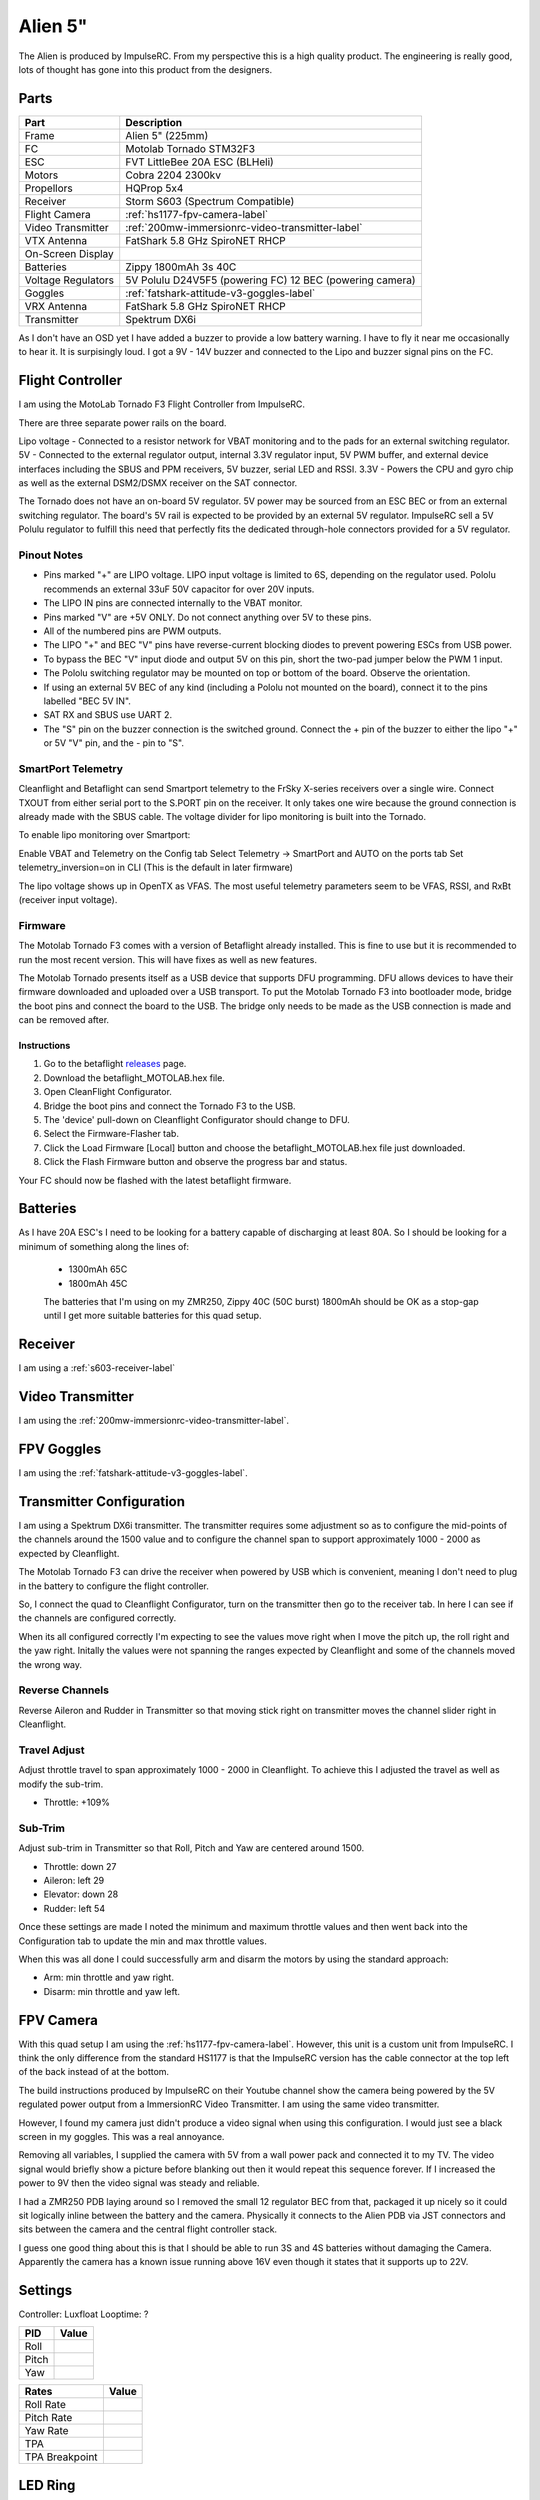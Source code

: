 Alien 5"
========

The Alien is produced by ImpulseRC. From my perspective this is a high
quality product. The engineering is really good, lots of thought has gone
into this product from the designers.

.. figure:: resources/completed.jpg

Parts
-----

+---------------------+--------------------------------------------------+
| Part                | Description                                      |
+=====================+==================================================+
| Frame               | Alien 5" (225mm)                                 |
+---------------------+--------------------------------------------------+
| FC                  | Motolab Tornado STM32F3                          |
+---------------------+--------------------------------------------------+
| ESC                 | FVT LittleBee 20A ESC (BLHeli)                   |
+---------------------+--------------------------------------------------+
| Motors              | Cobra 2204 2300kv                                |
+---------------------+--------------------------------------------------+
| Propellors          | HQProp 5x4                                       |
+---------------------+--------------------------------------------------+
| Receiver            | Storm S603 (Spectrum Compatible)                 |
+---------------------+--------------------------------------------------+
| Flight Camera       | :ref:`hs1177-fpv-camera-label`                   |
+---------------------+--------------------------------------------------+
| Video Transmitter   | :ref:`200mw-immersionrc-video-transmitter-label` |
+---------------------+--------------------------------------------------+
| VTX Antenna         | FatShark 5.8 GHz SpiroNET RHCP                   |
+---------------------+--------------------------------------------------+
| On-Screen Display   |                                                  |
+---------------------+--------------------------------------------------+
| Batteries           | Zippy 1800mAh 3s 40C                             |
+---------------------+--------------------------------------------------+
| Voltage Regulators  | 5V Polulu D24V5F5 (powering FC)                  |
|                     | 12 BEC (powering camera)                         |
+---------------------+--------------------------------------------------+
| Goggles             | :ref:`fatshark-attitude-v3-goggles-label`        |
+---------------------+--------------------------------------------------+
| VRX Antenna         | FatShark 5.8 GHz SpiroNET RHCP                   |
+---------------------+--------------------------------------------------+
| Transmitter         | Spektrum DX6i                                    |
+---------------------+--------------------------------------------------+

As I don't have an OSD yet I have added a buzzer to provide a low battery
warning. I have to fly it near me occasionally to hear it. It is surpisingly
loud. I got a 9V - 14V buzzer and connected to the Lipo and buzzer signal
pins on the FC.


Flight Controller
-----------------

I am using the MotoLab Tornado F3 Flight Controller from ImpulseRC.

There are three separate power rails on the board.

Lipo voltage - Connected to a resistor network for VBAT monitoring and to the pads for an external switching regulator.
5V - Connected to the external regulator output, internal 3.3V regulator input, 5V PWM buffer, and external device interfaces including the SBUS and PPM receivers, 5V buzzer, serial LED and RSSI.
3.3V - Powers the CPU and gyro chip as well as the external DSM2/DSMX receiver on the SAT connector.

The Tornado does not have an on-board 5V regulator. 5V power may be sourced from an ESC BEC or from an external switching regulator. The board's 5V rail is expected to be provided by an external 5V regulator. ImpulseRC sell a 5V Polulu regulator to fulfill this need that perfectly fits the dedicated through-hole connectors provided for a 5V regulator.


.. figure:: resources/Tornado_V1_Top.jpg

.. figure:: resources/Tornado_V1_Pinout.jpg

Pinout Notes
++++++++++++

- Pins marked "+" are LIPO voltage. LIPO input voltage is limited to 6S, depending on the regulator used. Pololu recommends an external 33uF 50V capacitor for over 20V inputs.
- The LIPO IN pins are connected internally to the VBAT monitor.
- Pins marked "V" are +5V ONLY. Do not connect anything over 5V to these pins.
- All of the numbered pins are PWM outputs.
- The LIPO "+" and BEC "V" pins have reverse-current blocking diodes to prevent powering ESCs from USB power.
- To bypass the BEC "V" input diode and output 5V on this pin, short the two-pad jumper below the PWM 1 input.
- The Pololu switching regulator may be mounted on top or bottom of the board. Observe the orientation.
- If using an external 5V BEC of any kind (including a Pololu not mounted on the board), connect it to the pins labelled "BEC 5V IN".
- SAT RX and SBUS use UART 2.
- The "S" pin on the buzzer connection is the switched ground. Connect the + pin of the buzzer to either the lipo "+" or 5V "V" pin, and the - pin to "S".

SmartPort Telemetry
+++++++++++++++++++

Cleanflight and Betaflight can send Smartport telemetry to the FrSky X-series receivers over a single wire. Connect TXOUT from either serial port to the S.PORT pin on the receiver. It only takes one wire because the ground connection is already made with the SBUS cable. The voltage divider for lipo monitoring is built into the Tornado.

To enable lipo monitoring over Smartport:

Enable VBAT and Telemetry on the Config tab
Select Telemetry -> SmartPort and AUTO on the ports tab
Set telemetry_inversion=on in CLI (This is the default in later firmware)

The lipo voltage shows up in OpenTX as VFAS. The most useful telemetry parameters seem to be VFAS, RSSI, and RxBt (receiver input voltage).


Firmware
++++++++

The Motolab Tornado F3 comes with a version of Betaflight already installed.
This is fine to use but it is recommended to run the most recent version.
This will have fixes as well as new features.

The Motolab Tornado presents itself as a USB device that supports
DFU programming. DFU allows devices to have their firmware downloaded
and uploaded over a USB transport. To put the Motolab Tornado F3 into
bootloader mode, bridge the boot pins and connect the board to the USB.
The bridge only needs to be made as the USB connection is made and can
be removed after.

Instructions
^^^^^^^^^^^^

#. Go to the betaflight `releases <https://github.com/borisbstyle/betaflight/releases>`_ page.
#. Download the betaflight_MOTOLAB.hex file.
#. Open CleanFlight Configurator.
#. Bridge the boot pins and connect the Tornado F3 to the USB.
#. The 'device' pull-down on Cleanflight Configurator should change to DFU.
#. Select the Firmware-Flasher tab.
#. Click the Load Firmware [Local] button and choose the
   betaflight_MOTOLAB.hex file just downloaded.
#. Click the Flash Firmware button and observe the progress bar and status.

Your FC should now be flashed with the latest betaflight firmware.


Batteries
---------

As I have 20A ESC's I need to be looking for a battery capable of discharging
at least 80A. So I should be looking for a minimum of something along the
lines of:

 - 1300mAh 65C
 - 1800mAh 45C

 The batteries that I'm using on my ZMR250, Zippy 40C (50C burst) 1800mAh
 should be OK as a stop-gap until I get more suitable batteries for this
 quad setup.


Receiver
--------

I am using a :ref:`s603-receiver-label`


Video Transmitter
-----------------

I am using the :ref:`200mw-immersionrc-video-transmitter-label`.


FPV Goggles
-----------

I am using the :ref:`fatshark-attitude-v3-goggles-label`.


Transmitter Configuration
-------------------------

I am using a Spektrum DX6i transmitter. The transmitter requires some
adjustment so as to configure the mid-points of the channels around the
1500 value and to configure the channel span to support approximately
1000 - 2000 as expected by Cleanflight.

The Motolab Tornado F3 can drive the receiver when powered by USB which
is convenient, meaning I don't need to plug in the battery to configure
the flight controller.

So, I connect the quad to Cleanflight Configurator, turn on the transmitter
then go to the receiver tab. In here I can see if the channels are configured
correctly.

When its all configured correctly I'm expecting to see the values move
right when I move the pitch up, the roll right and the yaw right. Initally
the values were not spanning the ranges expected by Cleanflight and some of
the channels moved the wrong way.


Reverse Channels
++++++++++++++++

Reverse Aileron and Rudder in Transmitter so that moving stick right on
transmitter moves the channel slider right in Cleanflight.

Travel Adjust
+++++++++++++

Adjust throttle travel to span approximately 1000 - 2000 in Cleanflight.
To achieve this I adjusted the travel as well as modify the sub-trim.

- Throttle: +109%

Sub-Trim
++++++++

Adjust sub-trim in Transmitter so that Roll, Pitch and Yaw are centered
around 1500.

- Throttle: down 27
- Aileron: left 29
- Elevator: down 28
- Rudder: left 54

Once these settings are made I noted the minimum and maximum throttle values
and then went back into the Configuration tab to update the min and max
throttle values.

When this was all done I could successfully arm and disarm the motors by using
the standard approach:

- Arm: min throttle and yaw right.
- Disarm: min throttle and yaw left.


FPV Camera
----------

With this quad setup I am using the :ref:`hs1177-fpv-camera-label`. However,
this unit is a custom unit from ImpulseRC. I think the only difference
from the standard HS1177 is that the ImpulseRC version has the cable
connector at the top left of the back instead of at the bottom.

The build instructions produced by ImpulseRC on their Youtube channel
show the camera being powered by the 5V regulated power output from a
ImmersionRC Video Transmitter. I am using the same video transmitter.

However, I found my camera just didn't produce a video signal when using
this configuration. I would just see a black screen in my goggles. This
was a real annoyance.

Removing all variables, I supplied the camera with 5V from a wall power
pack and connected it to my TV. The video signal would briefly show a
picture before blanking out then it would repeat this sequence forever.
If I increased the power to 9V then the video signal was steady and
reliable.

I had a ZMR250 PDB laying around so I removed the small 12 regulator
BEC from that, packaged it up nicely so it could sit logically inline
between the battery and the camera. Physically it connects to the
Alien PDB via JST connectors and sits between the camera and the central
flight controller stack.

I guess one good thing about this is that I should be able to run 3S
and 4S batteries without damaging the Camera. Apparently the camera has
a known issue running above 16V even though it states that it supports
up to 22V.


Settings
--------

Controller: Luxfloat
Looptime: ?

+----------------+---------+
| PID            | Value   |
+================+=========+
| Roll           |         |
+----------------+---------+
| Pitch          |         |
+----------------+---------+
| Yaw            |         |
+----------------+---------+


+----------------+---------+
| Rates          | Value   |
+================+=========+
| Roll Rate      |         |
+----------------+---------+
| Pitch Rate     |         |
+----------------+---------+
| Yaw Rate       |         |
+----------------+---------+
| TPA            |         |
+----------------+---------+
| TPA Breakpoint |         |
+----------------+---------+


LED Ring
--------

The Alien supports an optional LED ring that is placed at the rear of the quad.

I came across a `flitetest <http://forum.flitetest.com/showthread.php?22417-ImpulseRC-Alien-build/page7>`_ forum post taht covered the LED ring in ome detail.

From there I came across a good youtube video showing it off.

.. raw:: html

    <iframe width="560" height="315" src="https://www.youtube.com/embed/sQRhrbwMO7c" frameborder="0" allowfullscreen></iframe>

